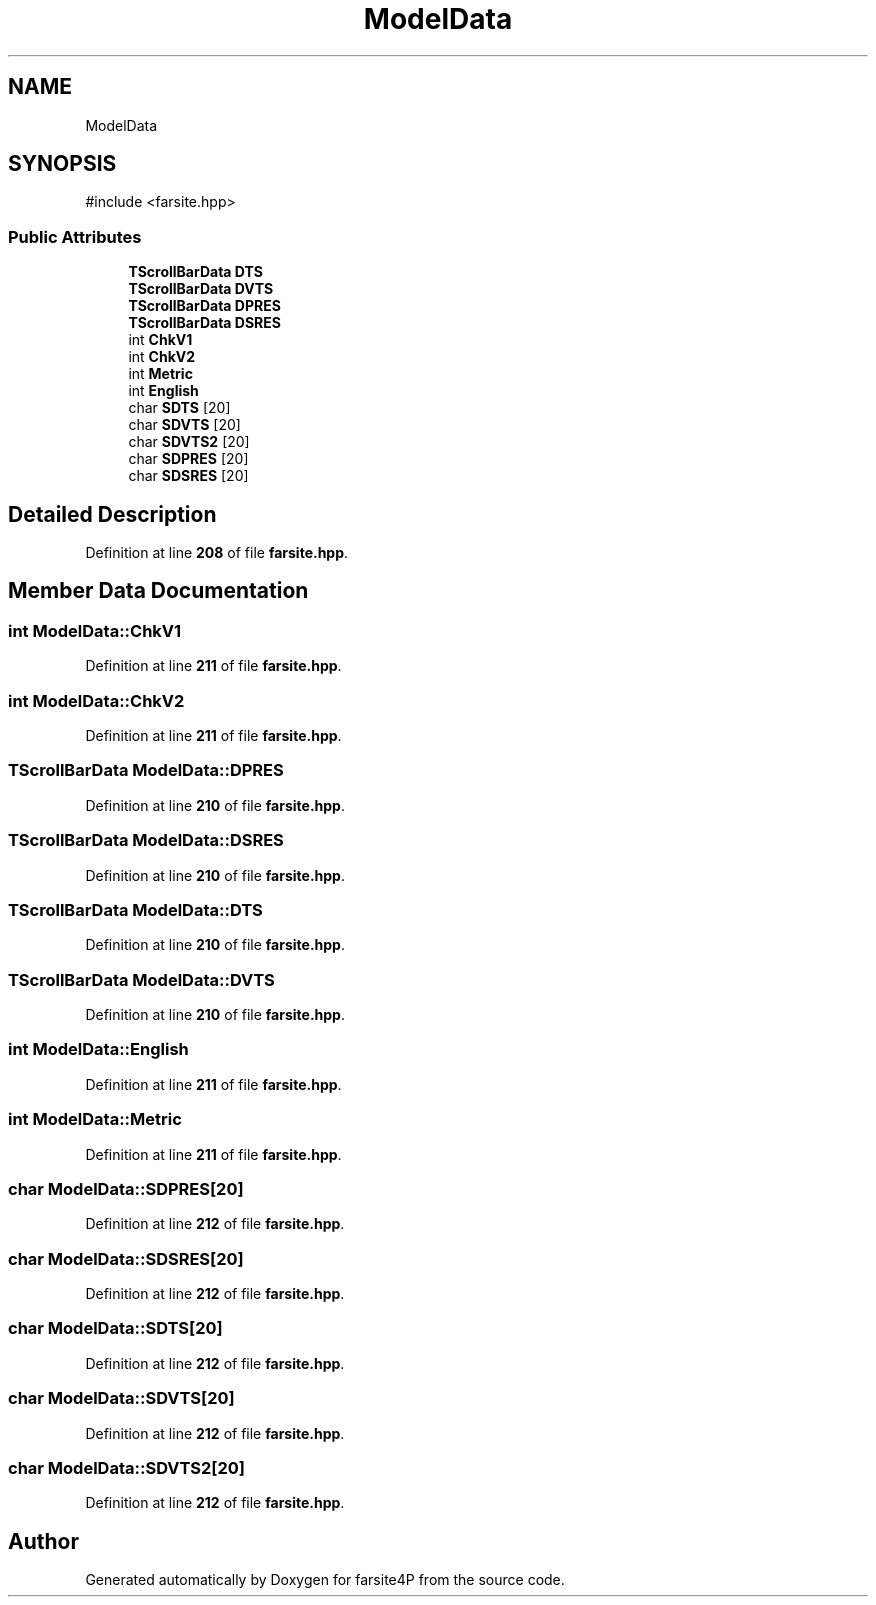 .TH "ModelData" 3 "farsite4P" \" -*- nroff -*-
.ad l
.nh
.SH NAME
ModelData
.SH SYNOPSIS
.br
.PP
.PP
\fR#include <farsite\&.hpp>\fP
.SS "Public Attributes"

.in +1c
.ti -1c
.RI "\fBTScrollBarData\fP \fBDTS\fP"
.br
.ti -1c
.RI "\fBTScrollBarData\fP \fBDVTS\fP"
.br
.ti -1c
.RI "\fBTScrollBarData\fP \fBDPRES\fP"
.br
.ti -1c
.RI "\fBTScrollBarData\fP \fBDSRES\fP"
.br
.ti -1c
.RI "int \fBChkV1\fP"
.br
.ti -1c
.RI "int \fBChkV2\fP"
.br
.ti -1c
.RI "int \fBMetric\fP"
.br
.ti -1c
.RI "int \fBEnglish\fP"
.br
.ti -1c
.RI "char \fBSDTS\fP [20]"
.br
.ti -1c
.RI "char \fBSDVTS\fP [20]"
.br
.ti -1c
.RI "char \fBSDVTS2\fP [20]"
.br
.ti -1c
.RI "char \fBSDPRES\fP [20]"
.br
.ti -1c
.RI "char \fBSDSRES\fP [20]"
.br
.in -1c
.SH "Detailed Description"
.PP 
Definition at line \fB208\fP of file \fBfarsite\&.hpp\fP\&.
.SH "Member Data Documentation"
.PP 
.SS "int ModelData::ChkV1"

.PP
Definition at line \fB211\fP of file \fBfarsite\&.hpp\fP\&.
.SS "int ModelData::ChkV2"

.PP
Definition at line \fB211\fP of file \fBfarsite\&.hpp\fP\&.
.SS "\fBTScrollBarData\fP ModelData::DPRES"

.PP
Definition at line \fB210\fP of file \fBfarsite\&.hpp\fP\&.
.SS "\fBTScrollBarData\fP ModelData::DSRES"

.PP
Definition at line \fB210\fP of file \fBfarsite\&.hpp\fP\&.
.SS "\fBTScrollBarData\fP ModelData::DTS"

.PP
Definition at line \fB210\fP of file \fBfarsite\&.hpp\fP\&.
.SS "\fBTScrollBarData\fP ModelData::DVTS"

.PP
Definition at line \fB210\fP of file \fBfarsite\&.hpp\fP\&.
.SS "int ModelData::English"

.PP
Definition at line \fB211\fP of file \fBfarsite\&.hpp\fP\&.
.SS "int ModelData::Metric"

.PP
Definition at line \fB211\fP of file \fBfarsite\&.hpp\fP\&.
.SS "char ModelData::SDPRES[20]"

.PP
Definition at line \fB212\fP of file \fBfarsite\&.hpp\fP\&.
.SS "char ModelData::SDSRES[20]"

.PP
Definition at line \fB212\fP of file \fBfarsite\&.hpp\fP\&.
.SS "char ModelData::SDTS[20]"

.PP
Definition at line \fB212\fP of file \fBfarsite\&.hpp\fP\&.
.SS "char ModelData::SDVTS[20]"

.PP
Definition at line \fB212\fP of file \fBfarsite\&.hpp\fP\&.
.SS "char ModelData::SDVTS2[20]"

.PP
Definition at line \fB212\fP of file \fBfarsite\&.hpp\fP\&.

.SH "Author"
.PP 
Generated automatically by Doxygen for farsite4P from the source code\&.
